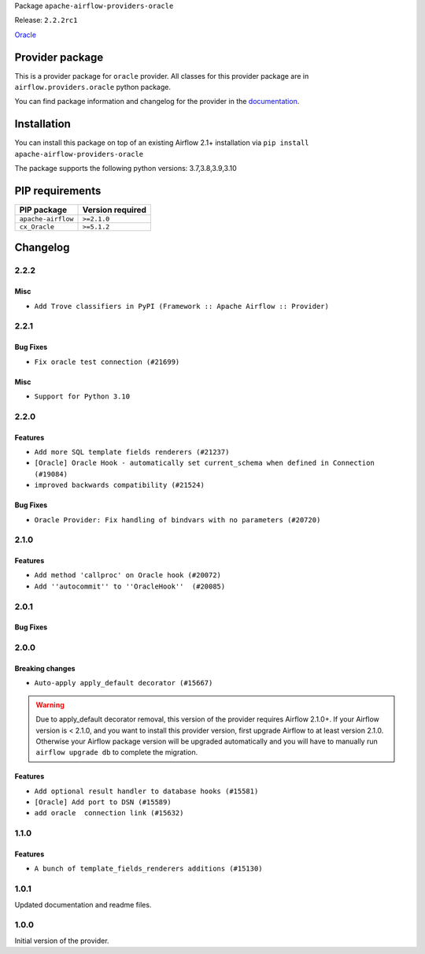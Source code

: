 
.. Licensed to the Apache Software Foundation (ASF) under one
   or more contributor license agreements.  See the NOTICE file
   distributed with this work for additional information
   regarding copyright ownership.  The ASF licenses this file
   to you under the Apache License, Version 2.0 (the
   "License"); you may not use this file except in compliance
   with the License.  You may obtain a copy of the License at

..   http://www.apache.org/licenses/LICENSE-2.0

.. Unless required by applicable law or agreed to in writing,
   software distributed under the License is distributed on an
   "AS IS" BASIS, WITHOUT WARRANTIES OR CONDITIONS OF ANY
   KIND, either express or implied.  See the License for the
   specific language governing permissions and limitations
   under the License.


Package ``apache-airflow-providers-oracle``

Release: ``2.2.2rc1``


`Oracle <https://www.oracle.com/en/database/>`__


Provider package
----------------

This is a provider package for ``oracle`` provider. All classes for this provider package
are in ``airflow.providers.oracle`` python package.

You can find package information and changelog for the provider
in the `documentation <https://airflow.apache.org/docs/apache-airflow-providers-oracle/2.2.2/>`_.


Installation
------------

You can install this package on top of an existing Airflow 2.1+ installation via
``pip install apache-airflow-providers-oracle``

The package supports the following python versions: 3.7,3.8,3.9,3.10

PIP requirements
----------------

==================  ==================
PIP package         Version required
==================  ==================
``apache-airflow``  ``>=2.1.0``
``cx_Oracle``       ``>=5.1.2``
==================  ==================

 .. Licensed to the Apache Software Foundation (ASF) under one
    or more contributor license agreements.  See the NOTICE file
    distributed with this work for additional information
    regarding copyright ownership.  The ASF licenses this file
    to you under the Apache License, Version 2.0 (the
    "License"); you may not use this file except in compliance
    with the License.  You may obtain a copy of the License at

 ..   http://www.apache.org/licenses/LICENSE-2.0

 .. Unless required by applicable law or agreed to in writing,
    software distributed under the License is distributed on an
    "AS IS" BASIS, WITHOUT WARRANTIES OR CONDITIONS OF ANY
    KIND, either express or implied.  See the License for the
    specific language governing permissions and limitations
    under the License.


Changelog
---------

2.2.2
.....

Misc
~~~~~

* ``Add Trove classifiers in PyPI (Framework :: Apache Airflow :: Provider)``

2.2.1
.....

Bug Fixes
~~~~~~~~~

* ``Fix oracle test connection (#21699)``

Misc
~~~~

* ``Support for Python 3.10``

.. Below changes are excluded from the changelog. Move them to
   appropriate section above if needed. Do not delete the lines(!):

2.2.0
.....

Features
~~~~~~~~

* ``Add more SQL template fields renderers (#21237)``
* ``[Oracle] Oracle Hook - automatically set current_schema when defined in Connection (#19084)``
* ``improved backwards compatibility (#21524)``

Bug Fixes
~~~~~~~~~

* ``Oracle Provider: Fix handling of bindvars with no parameters (#20720)``

.. Below changes are excluded from the changelog. Move them to
   appropriate section above if needed. Do not delete the lines(!):
   * ``Remove ':type' lines now sphinx-autoapi supports typehints (#20951)``
   * ``Add documentation for January 2021 providers release (#21257)``
   * ``Fixed changelog for January 2022 (delayed) provider's release (#21439)``

2.1.0
.....

Features
~~~~~~~~

* ``Add method 'callproc' on Oracle hook (#20072)``
* ``Add ''autocommit'' to ''OracleHook''  (#20085)``

.. Below changes are excluded from the changelog. Move them to
   appropriate section above if needed. Do not delete the lines(!):
   * ``Fix mypy for providers: elasticsearch, oracle, yandex (#20344)``
   * ``Use typed Context EVERYWHERE (#20565)``
   * ``Fix template_fields type to have MyPy friendly Sequence type (#20571)``
   * ``Even more typing in operators (template_fields/ext) (#20608)``
   * ``Update documentation for provider December 2021 release (#20523)``

2.0.1
.....

Bug Fixes
~~~~~~~~~

.. Below changes are excluded from the changelog. Move them to
   appropriate section above if needed. Do not delete the lines(!):
   * ``Fix type annotations in OracleOperator,  JdbcOperator, SqliteOperator (#17406)``
   * ``Update description about the new ''connection-types'' provider meta-data (#17767)``
   * ``Import Hooks lazily individually in providers manager (#17682)``
   * ``Prepares docs for Rc2 release of July providers (#17116)``
   * ``Prepare documentation for July release of providers. (#17015)``
   * ``Removes pylint from our toolchain (#16682)``

2.0.0
.....

Breaking changes
~~~~~~~~~~~~~~~~

* ``Auto-apply apply_default decorator (#15667)``

.. warning:: Due to apply_default decorator removal, this version of the provider requires Airflow 2.1.0+.
   If your Airflow version is < 2.1.0, and you want to install this provider version, first upgrade
   Airflow to at least version 2.1.0. Otherwise your Airflow package version will be upgraded
   automatically and you will have to manually run ``airflow upgrade db`` to complete the migration.

Features
~~~~~~~~

* ``Add optional result handler to database hooks (#15581)``
* ``[Oracle] Add port to DSN (#15589)``
* ``add oracle  connection link (#15632)``

.. Below changes are excluded from the changelog. Move them to
   appropriate section above if needed. Do not delete the lines(!):
   * ``Prepares provider release after PIP 21 compatibility (#15576)``
   * ``Update Docstrings of Modules with Missing Params (#15391)``
   * ``Updated documentation for June 2021 provider release (#16294)``
   * ``More documentation update for June providers release (#16405)``
   * ``Synchronizes updated changelog after buggfix release (#16464)``

1.1.0
.....

Features
~~~~~~~~

* ``A bunch of template_fields_renderers additions (#15130)``

1.0.1
.....

Updated documentation and readme files.

1.0.0
.....

Initial version of the provider.
